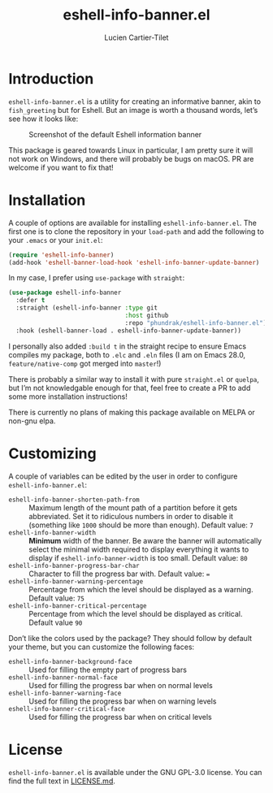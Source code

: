 #+title: eshell-info-banner.el
#+author: Lucien Cartier-Tilet
#+email: lucien@phundrak.com
* Introduction
~eshell-info-banner.el~ is a utility for creating an informative banner,
akin to ~fish_greeting~ but for Eshell. But an image is worth a thousand
words, let’s see how it looks like:

#+caption: Screenshot of the default Eshell information banner
[[file:img/screenshot.png]]

This package is geared towards Linux in particular, I am pretty sure
it will not work on Windows, and there will probably be bugs on
macOS. PR are welcome if you want to fix that!

* Installation 
A couple of options are available for installing
~eshell-info-banner.el~. The first one is to clone the repository in
your ~load-path~ and add the following to your ~.emacs~ or your ~init.el~:
#+begin_src emacs-lisp
  (require 'eshell-info-banner)
  (add-hook 'eshell-banner-load-hook 'eshell-info-banner-update-banner)
#+end_src

In my case, I prefer using ~use-package~ with ~straight~:
#+begin_src emacs-lisp
(use-package eshell-info-banner
  :defer t
  :straight (eshell-info-banner :type git
                                :host github
                                :repo "phundrak/eshell-info-banner.el")
  :hook (eshell-banner-load . eshell-info-banner-update-banner))
#+end_src

I personally also added ~:build t~ in the straight recipe to ensure
Emacs compiles my package, both to ~.elc~ and ~.eln~ files (I am on Emacs
28.0, ~feature/native-comp~ got merged into ~master~!)

There is probably a similar way to install it with pure ~straight.el~ or
~quelpa~, but I’m not knowledgable enough for that, feel free to create
a PR to add some more installation instructions!

There is currently no plans of making this package available on MELPA
or non-gnu elpa.

* Customizing
A couple of variables can be edited by the user in order to configure
~eshell-info-banner.el~:
- ~eshell-info-banner-shorten-path-from~ :: Maximum length of the mount
  path of a partition before it gets abbreviated. Set it to ridiculous
  numbers in order to disable it (something like ~1000~ should be more
  than enough). Default value: ~7~
- ~eshell-info-banner-width~ :: *Minimum* width of the banner. Be aware
  the banner will automatically select the minimal width required to
  display everything it wants to display if ~eshell-info-banner-width~
  is too small. Default value: ~80~
- ~eshell-info-banner-progress-bar-char~ :: Character to fill the
  progress bar with. Default value: ~=~
- ~eshell-info-banner-warning-percentage~ :: Percentage from which the
  level should be displayed as a warning. Default value: ~75~
- ~eshell-info-banner-critical-percentage~ :: Percentage from which the
  level should be displayed as critical. Default value ~90~

Don’t like the colors used by the package? They should follow by
default your theme, but you can customize the following faces:
- ~eshell-info-banner-background-face~ :: Used for filling the empty
  part of progress bars
- ~eshell-info-banner-normal-face~ :: Used for filling the progress bar
  when on normal levels
- ~eshell-info-banner-warning-face~ :: Used for filling the progress bar
  when on warning levels
- ~eshell-info-banner-critical-face~ :: Used for filling the progress
  bar when on critical levels

* License
~eshell-info-banner.el~ is available under the GNU GPL-3.0 license. You
can find the full text in [[file:LICENSE.md][LICENSE.md]].
